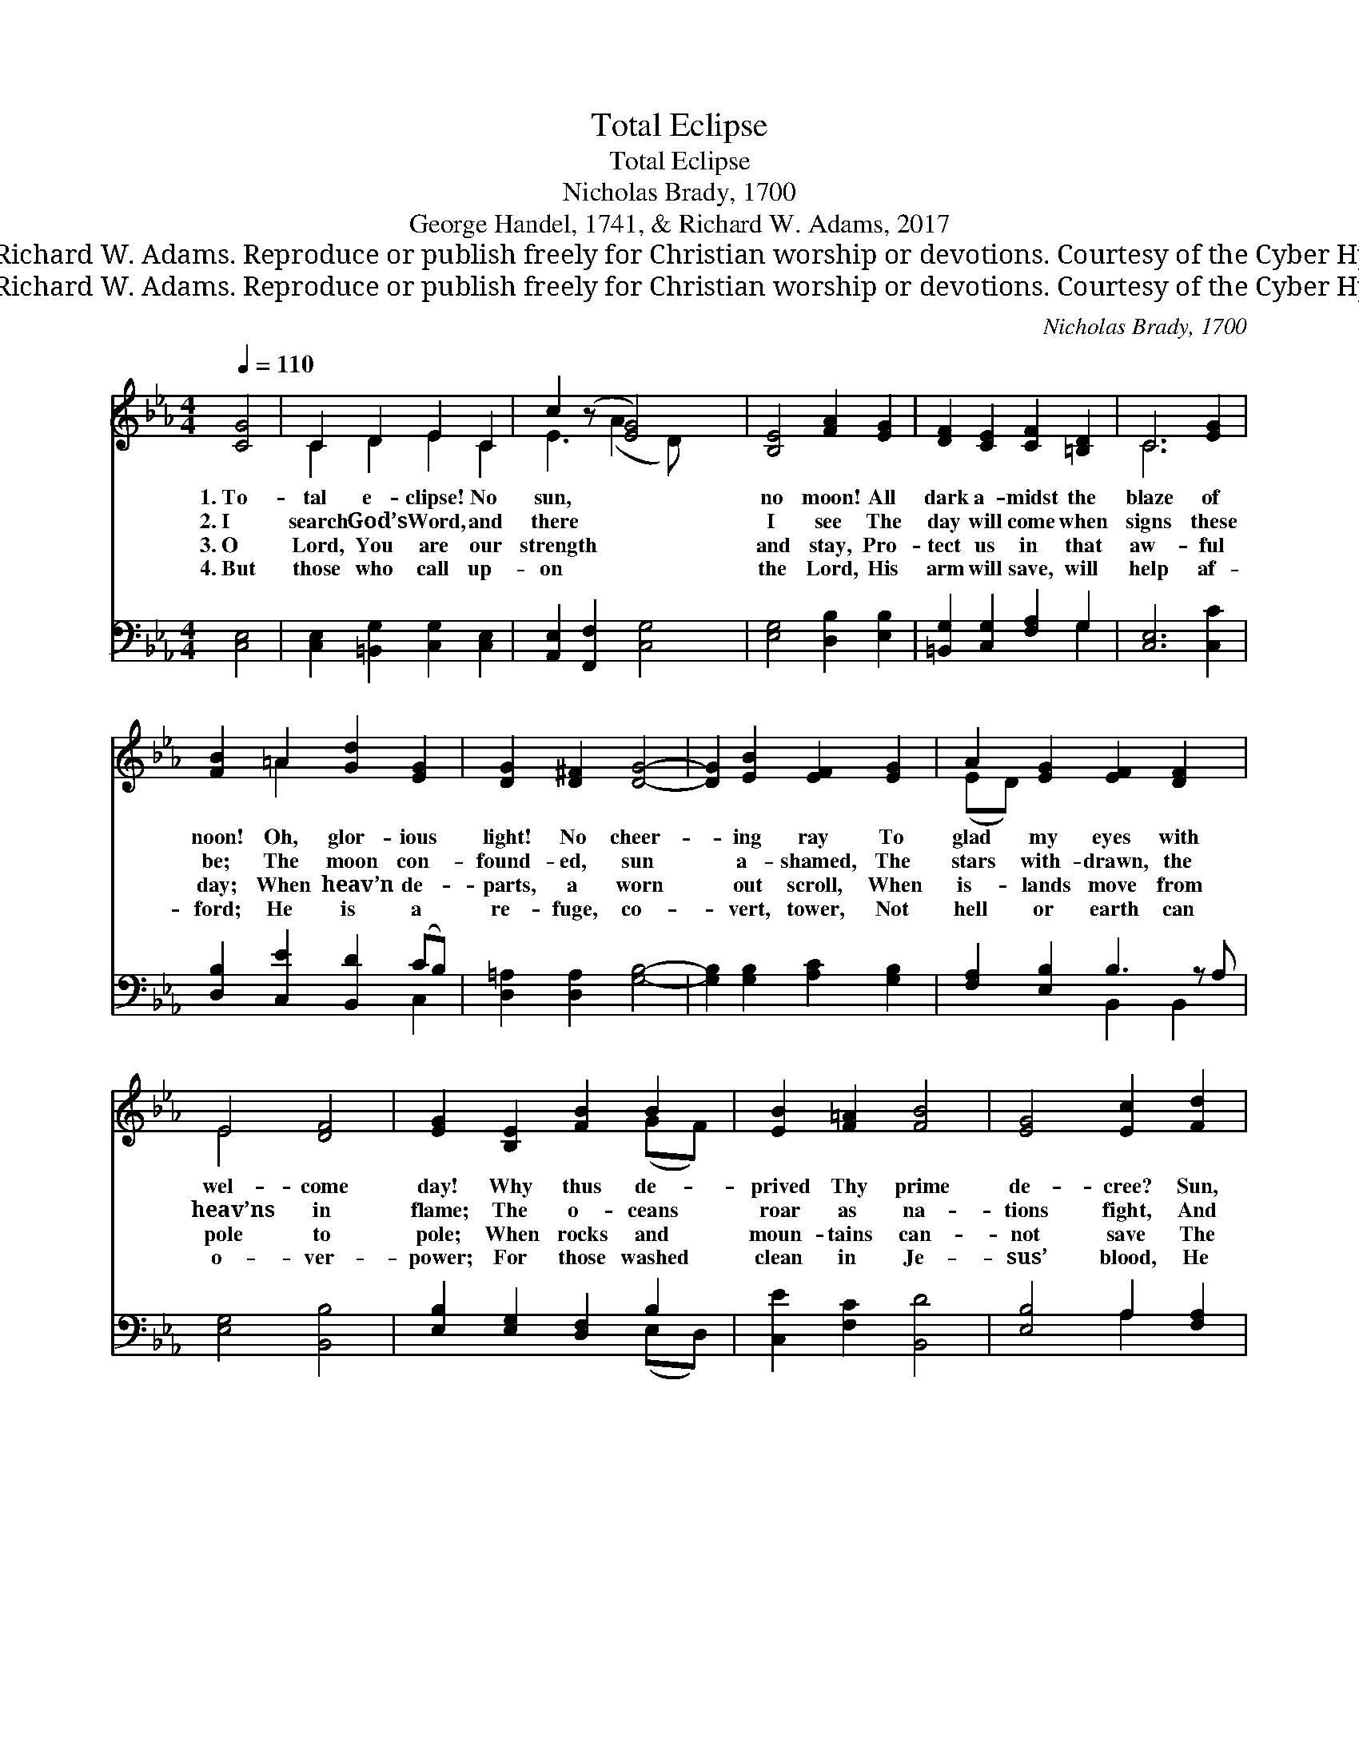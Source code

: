X:1
T:Total Eclipse
T:Total Eclipse
T:Nicholas Brady, 1700
T:George Handel, 1741, & Richard W. Adams, 2017
T:© 2017 Richard W. Adams. Reproduce or publish freely for Christian worship or devotions. Courtesy of the Cyber Hymnal™
T:© 2017 Richard W. Adams. Reproduce or publish freely for Christian worship or devotions. Courtesy of the Cyber Hymnal™
C:Nicholas Brady, 1700
Z:© 2017 Richard W. Adams. Reproduce or publish freely for Christian worship or devotions.
Z:Courtesy of the Cyber Hymnal™
%%score ( 1 2 ) ( 3 4 )
L:1/8
Q:1/4=110
M:4/4
K:Eb
V:1 treble 
V:2 treble 
V:3 bass 
V:4 bass 
V:1
 [CG]4 | C2 D2 E2 C2 | c2 (z [EG]4) x | [B,E]4 [FA]2 [EG]2 | [DF]2 [CE]2 [CF]2 [=B,D]2 | C6 [EG]2 | %6
w: 1.~To-|tal e- clipse! No|sun, *|no moon! All|dark a- midst the|blaze of|
w: 2.~I|search God’s Word, and|there *|I see The|day will come when|signs these|
w: 3.~O|Lord, You are our|strength *|and stay, Pro-|tect us in that|aw- ful|
w: 4.~But|those who call up-|on *|the Lord, His|arm will save, will|help af-|
 [FB]2 =A2 [Gd]2 [EG]2 | [DG]2 [D^F]2 [DG]4- | [DG]2 [EB]2 [EF]2 [EG]2 | A2 [EG]2 [EF]2 [DF]2 x | %10
w: noon! Oh, glor- ious|light! No cheer-|* ing ray To|glad my eyes with|
w: be; The moon con-|found- ed, sun|* a- shamed, The|stars with- drawn, the|
w: day; When heav’n de-|parts, a worn|* out scroll, When|is- lands move from|
w: ford; He is a|re- fuge, co-|* vert, tower, Not|hell or earth can|
 E4 [DF]4 | [EG]2 [B,E]2 [FB]2 B2 | [EB]2 [F=A]2 [FB]4 | [EG]4 [Ec]2 [Fd]2 | %14
w: wel- come|day! Why thus de-|prived Thy prime|de- cree? Sun,|
w: heav’ns in|flame; The o- ceans|roar as na-|tions fight, And|
w: pole to|pole; When rocks and|moun- tains can-|not save The|
w: o- ver-|power; For those washed|clean in Je-|sus’ blood, He|
 [D=B]2 [Ec]2 [Dc]2 [DB]2 | [Ec]4 |] %16
w: moon, and stars are|dark|
w: clouds and smoke turn|day|
w: guilt- y from the|yawn-|
w: keeps them safe a-|bove|
V:2
 x4 | C2 D2 E2 C2 | E3 (A2 D) x2 | x8 | x8 | C6 x2 | x2 =A2 x4 | x8 | x8 | (ED) x7 | E4 x4 | %11
 x6 (GF) | x8 | x8 | x8 | x4 |] %16
V:3
 [C,E,]4 | [C,E,]2 [=B,,G,]2 [C,G,]2 [C,E,]2 | [A,,E,]2 [F,,F,]2 [C,G,]4 | %3
 [E,G,]4 [D,B,]2 [E,B,]2 | [=B,,G,]2 [C,G,]2 [F,A,]2 G,2 | [C,E,]6 [C,C]2 | %6
 [D,B,]2 [C,E]2 [B,,D]2 (CB,) | [D,=A,]2 [D,A,]2 [G,B,]4- | [G,B,]2 [G,B,]2 [A,C]2 [G,B,]2 | %9
 [F,A,]2 [E,B,]2 B,3 z A, | [E,G,]4 [B,,B,]4 | [E,B,]2 [E,G,]2 [D,F,]2 B,2 | %12
 [C,E]2 [F,C]2 [B,,D]4 | [E,B,]4 A,2 [F,A,]2 | G,2 [C,G,]2 G,2 [G,,G,]2 | [C,G,]4 |] %16
V:4
 x4 | x8 | x8 | x8 | x6 G,2 | x8 | x6 C,2 | x8 | x8 | x4 B,,2 B,,2 x | x8 | x6 (E,D,) | x8 | %13
 x4 A,2 x2 | G,2 G,2 x4 | x4 |] %16

